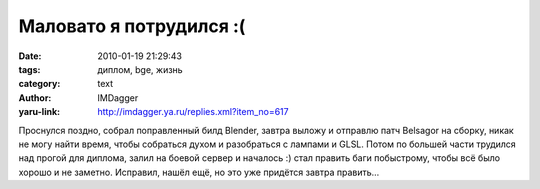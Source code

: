 Маловато я потрудился :(
========================
:date: 2010-01-19 21:29:43
:tags: диплом, bge, жизнь
:category: text
:author: IMDagger
:yaru-link: http://imdagger.ya.ru/replies.xml?item_no=617

Проснулся поздно, собрал поправленный билд Blender, завтра выложу и
отправлю патч Belsagor на сборку, никак не могу найти время, чтобы
собраться духом и разобраться с лампами и GLSL. Потом по большей части
трудился над прогой для диплома, залил на боевой сервер и началось :)
стал править баги побыстрому, чтобы всё было хорошо и не заметно.
Исправил, нашёл ещё, но это уже придётся завтра править…
